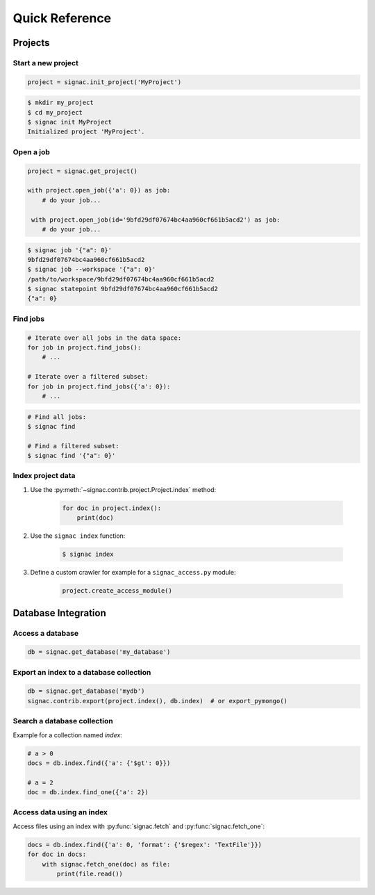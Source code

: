 .. _quickreference:

===============
Quick Reference
===============

Projects
========

Start a new project
-------------------

.. code-block:: python

   project = signac.init_project('MyProject')

.. code-block:: bash

    $ mkdir my_project
    $ cd my_project
    $ signac init MyProject
    Initialized project 'MyProject'.

Open a job
----------

.. code-block:: python

    project = signac.get_project()

    with project.open_job({'a': 0}) as job:
        # do your job...

     with project.open_job(id='9bfd29df07674bc4aa960cf661b5acd2') as job:
        # do your job...

.. code-block:: bash

    $ signac job '{"a": 0}'
    9bfd29df07674bc4aa960cf661b5acd2
    $ signac job --workspace '{"a": 0}'
    /path/to/workspace/9bfd29df07674bc4aa960cf661b5acd2
    $ signac statepoint 9bfd29df07674bc4aa960cf661b5acd2
    {"a": 0}

Find jobs
---------

.. code-block:: python

    # Iterate over all jobs in the data space:
    for job in project.find_jobs():
        # ...

    # Iterate over a filtered subset:
    for job in project.find_jobs({'a': 0}):
        # ...

.. code-block:: bash

    # Find all jobs:
    $ signac find

    # Find a filtered subset:
    $ signac find '{"a": 0}'

Index project data
------------------

1. Use the :py:meth:`~signac.contrib.project.Project.index` method:

    .. code-block:: python

        for doc in project.index():
            print(doc)

2. Use the ``signac index`` function:

    .. code-block:: bash

        $ signac index

3. Define a custom crawler for example for a ``signac_access.py`` module:

    .. code-block:: python

        project.create_access_module()

Database Integration
====================

Access a database
-----------------

.. code-block:: python

    db = signac.get_database('my_database')

Export an index to a database collection
----------------------------------------

.. code-block:: python

    db = signac.get_database('mydb')
    signac.contrib.export(project.index(), db.index)  # or export_pymongo()

Search a database collection
----------------------------

Example for a collection named *index*:

.. code-block:: python

    # a > 0
    docs = db.index.find({'a': {'$gt': 0}})

    # a = 2
    doc = db.index.find_one({'a': 2})

Access data using an index
--------------------------

Access files using an index with :py:func:`signac.fetch` and :py:func:`signac.fetch_one`:

.. code-block:: python

    docs = db.index.find({'a': 0, 'format': {'$regex': 'TextFile'}})
    for doc in docs:
        with signac.fetch_one(doc) as file:
            print(file.read())
